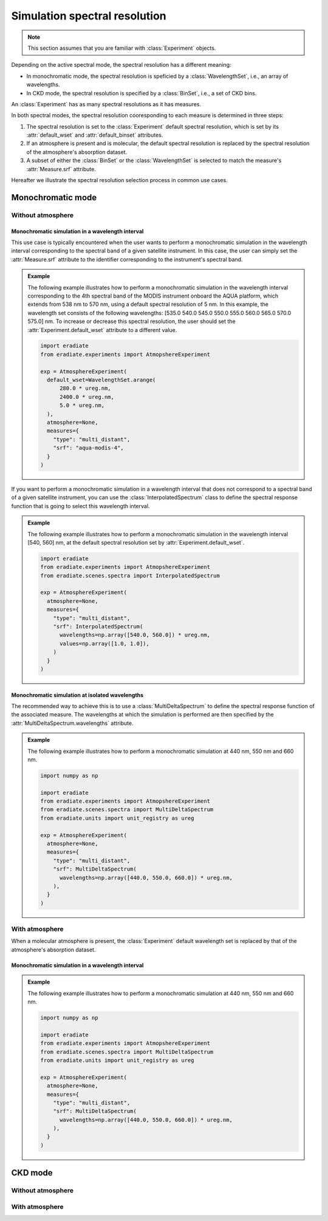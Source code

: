 .. _sec-user_guide-spectral_resolution:

Simulation spectral resolution
##############################

.. note::
    
    This section assumes that you are familiar with :class:`Experiment` objects.


Depending on the active spectral mode, the spectral resolution has a different
meaning:

* In monochromatic mode, the spectral resolution is speficied by a
  :class:`WavelengthSet`, i.e., an array of wavelengths.
* In CKD mode, the spectral resolution is specified by a :class:`BinSet`, i.e.,
  a set of CKD bins.

An :class:`Experiment` has as many spectral resolutions as it has measures.

In both spectral modes, the spectral resolution cooresponding to each measure
is determined in three steps:

1. The spectral resolution is set to the :class:`Experiment` default
   spectral resolution, which is set by its :attr:`default_wset` and 
   :attr:`default_binset` attributes.
2. If an atmosphere is present and is molecular, the default spectral resolution
   is replaced by the spectral resolution of the atmosphere's absorption
   dataset.
3. A subset of either the :class:`BinSet` or the :class:`WavelengthSet` is
   selected to match the measure's :attr:`Measure.srf` attribute.

Hereafter we illustrate the spectral resolution selection process in common
use cases.

Monochromatic mode
******************

Without atmosphere
==================

Monochromatic simulation in a wavelength interval
-------------------------------------------------

This use case is typically encountered when the user wants to perform a
monochromatic simulation in the wavelength interval corresponding to the
spectral band of a given satellite instrument.
In this case, the user can simply set the :attr:`Measure.srf` attribute to the
identifier corresponding to the instrument's spectral band.

.. admonition:: Example

   The following example illustrates how to perform a monochromatic simulation
   in the wavelength interval corresponding to the 4th spectral band of the
   MODIS instrument onboard the AQUA platform, which extends from 538 nm to
   570 nm, using a default spectral resolution of 5 nm.
   In this example, the wavelength set consists of the following wavelengths:
   [535.0 540.0 545.0 550.0 555.0 560.0 565.0 570.0 575.0] nm. 
   To increase or decrease this spectral resolution, the user should set the
   :attr:`Experiment.default_wset` attribute to a different value.

   .. code-block:: python

      import eradiate
      from eradiate.experiments import AtmopshereExperiment

      exp = AtmosphereExperiment(
        default_wset=WavelengthSet.arange(
            280.0 * ureg.nm,
            2400.0 * ureg.nm,
            5.0 * ureg.nm,
        ),
        atmosphere=None,
        measures={
          "type": "multi_distant",
          "srf": "aqua-modis-4",
        }
      )

If you want to perform a monochromatic simulation in a wavelength interval
that does not correspond to a spectral band of a given satellite instrument,
you can use the :class:`InterpolatedSpectrum` class to define the spectral
response function that is going to select this wavelength interval.

.. admonition:: Example

   The following example illustrates how to perform a monochromatic simulation
   in the wavelength interval [540, 560] nm, at the default spectral resolution
   set by :attr:`Experiment.default_wset`.

   .. code-block:: python

      import eradiate
      from eradiate.experiments import AtmopshereExperiment
      from eradiate.scenes.spectra import InterpolatedSpectrum

      exp = AtmosphereExperiment(
        atmosphere=None,
        measures={
          "type": "multi_distant",
          "srf": InterpolatedSpectrum(
            wavelengths=np.array([540.0, 560.0]) * ureg.nm,
            values=np.array([1.0, 1.0]),
          )
        }
      )


Monochromatic simulation at isolated wavelengths
------------------------------------------------

The recommended way to achieve this is to use a :class:`MultiDeltaSpectrum` to 
define the spectral response function of the associated measure.
The wavelengths at which the simulation is performed are then specified by the
:attr:`MultiDeltaSpectrum.wavelengths` attribute.

.. admonition:: Example

   The following example illustrates how to perform a monochromatic simulation
   at 440 nm, 550 nm and 660 nm. 

   .. code-block:: python

      import numpy as np

      import eradiate
      from eradiate.experiments import AtmopshereExperiment
      from eradiate.scenes.spectra import MultiDeltaSpectrum
      from eradiate.units import unit_registry as ureg

      exp = AtmosphereExperiment(
        atmosphere=None,
        measures={
          "type": "multi_distant",
          "srf": MultiDeltaSpectrum(
            wavelengths=np.array([440.0, 550.0, 660.0]) * ureg.nm, 
          ),
        }
      )


With atmosphere
===============

When a molecular atmosphere is present, the :class:`Experiment` default
wavelength set is replaced by that of the atmosphere's absorption dataset. 

Monochromatic simulation in a wavelength interval
-------------------------------------------------

.. admonition:: Example

   The following example illustrates how to perform a monochromatic simulation
   at 440 nm, 550 nm and 660 nm. 

   .. code-block:: python

      import numpy as np

      import eradiate
      from eradiate.experiments import AtmopshereExperiment
      from eradiate.scenes.spectra import MultiDeltaSpectrum
      from eradiate.units import unit_registry as ureg

      exp = AtmosphereExperiment(
        atmosphere=None,
        measures={
          "type": "multi_distant",
          "srf": MultiDeltaSpectrum(
            wavelengths=np.array([440.0, 550.0, 660.0]) * ureg.nm, 
          ),
        }
      )

CKD mode
********

Without atmosphere
==================

With atmosphere
===============


